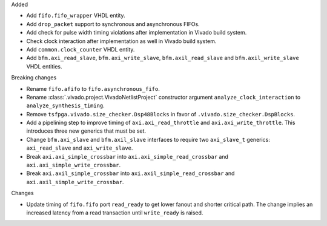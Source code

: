 Added

* Add ``fifo.fifo_wrapper`` VHDL entity.
* Add ``drop_packet`` support to synchronous and asynchronous FIFOs.
* Add check for pulse width timing violations after implementation in Vivado build system.
* Check clock interaction after implementation as well in Vivado build system.
* Add ``common.clock_counter`` VHDL entity.
* Add ``bfm.axi_read_slave``, ``bfm.axi_write_slave``, ``bfm.axil_read_slave`` and
  ``bfm.axil_write_slave`` VHDL entities.

Breaking changes

* Rename ``fifo.afifo`` to ``fifo.asynchronous_fifo``.
* Rename :class:`.vivado.project.VivadoNetlistProject` constructor
  argument ``analyze_clock_interaction`` to ``analyze_synthesis_timing``.
* Remove ``tsfpga.vivado.size_checker.Dsp48Blocks`` in favor
  of ``.vivado.size_checker.DspBlocks``.
* Add a pipelining step to improve timing of ``axi.axi_read_throttle`` and
  ``axi.axi_write_throttle``. This introduces three new generics that must be set.
* Change ``bfm.axi_slave`` and ``bfm.axil_slave`` interfaces to require two ``axi_slave_t``
  generics: ``axi_read_slave`` and ``axi_write_slave``.
* Break ``axi.axi_simple_crossbar`` into ``axi.axi_simple_read_crossbar``
  and ``axi.axi_simple_write_crossbar``.
* Break ``axi.axil_simple_crossbar`` into ``axi.axil_simple_read_crossbar``
  and ``axi.axil_simple_write_crossbar``.

Changes

* Update timing of ``fifo.fifo`` port ``read_ready`` to get lower fanout and shorter critical path.
  The change implies an increased latency from a read transaction until ``write_ready`` is raised.
